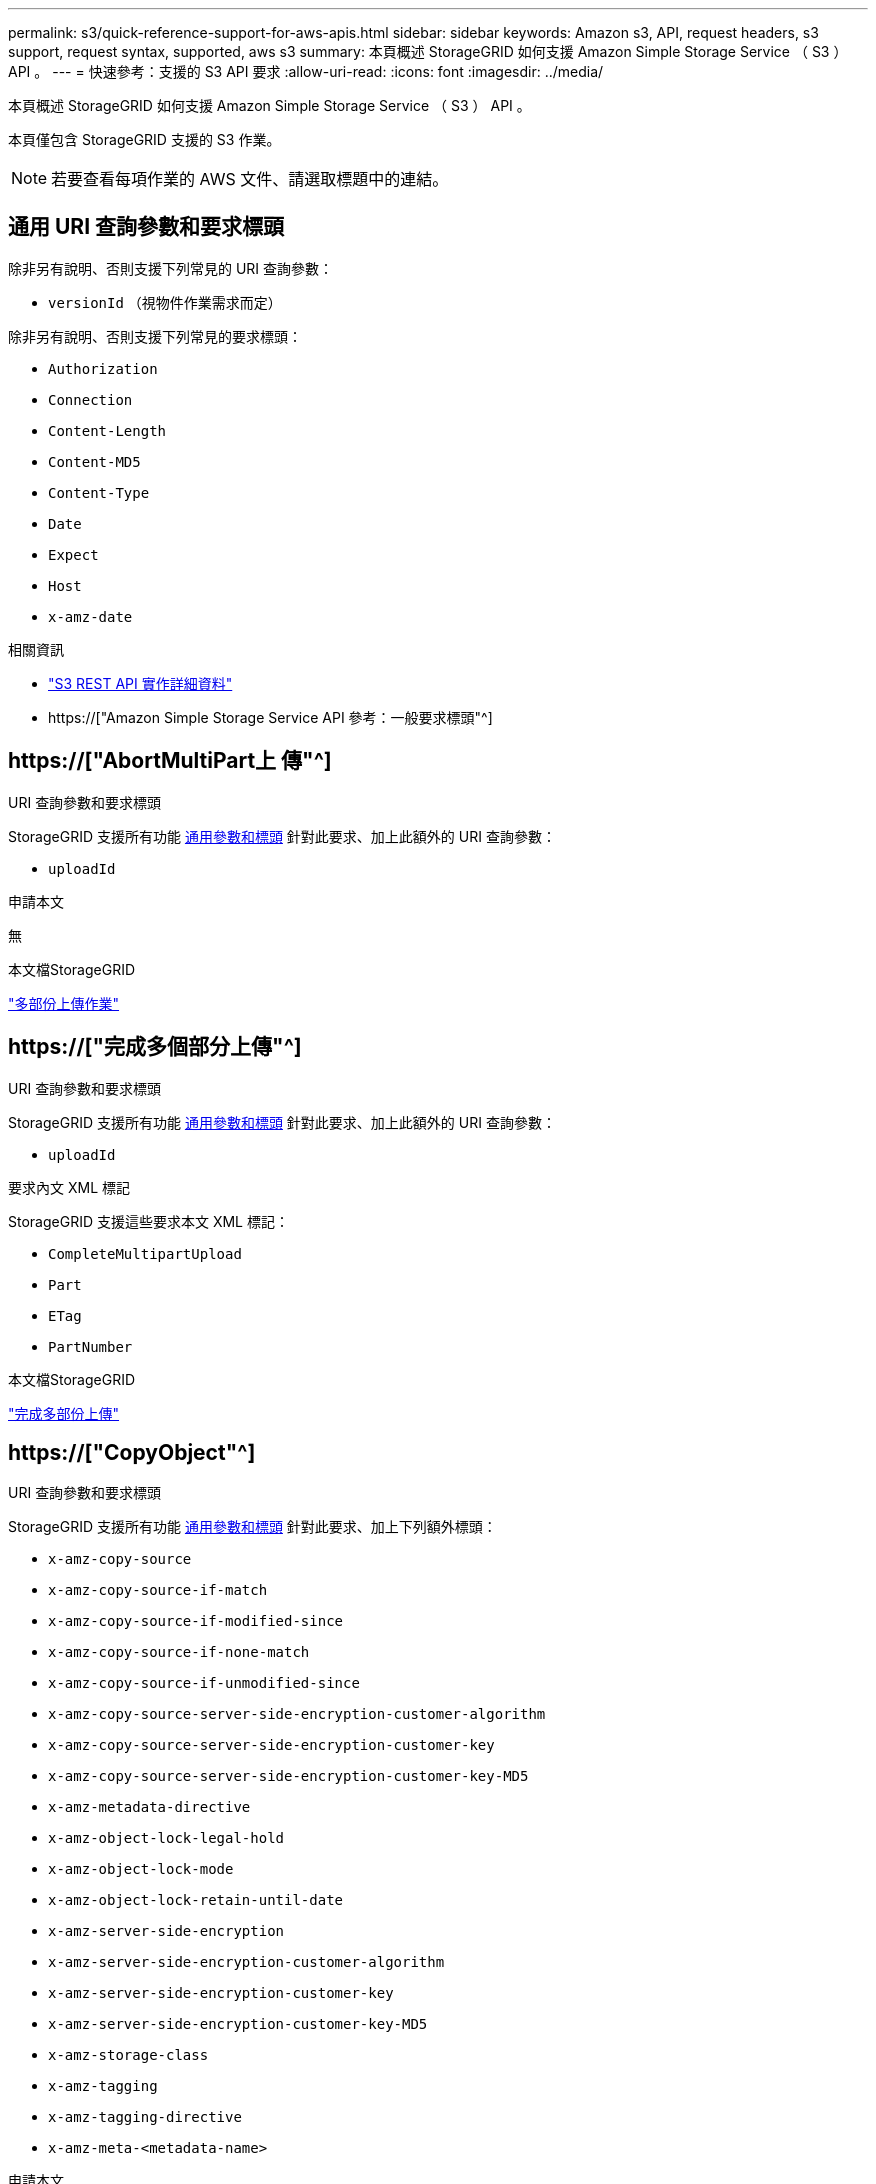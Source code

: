 ---
permalink: s3/quick-reference-support-for-aws-apis.html 
sidebar: sidebar 
keywords: Amazon s3, API, request headers, s3 support, request syntax, supported, aws s3 
summary: 本頁概述 StorageGRID 如何支援 Amazon Simple Storage Service （ S3 ） API 。 
---
= 快速參考：支援的 S3 API 要求
:allow-uri-read: 
:icons: font
:imagesdir: ../media/


[role="lead"]
本頁概述 StorageGRID 如何支援 Amazon Simple Storage Service （ S3 ） API 。

本頁僅包含 StorageGRID 支援的 S3 作業。


NOTE: 若要查看每項作業的 AWS 文件、請選取標題中的連結。



== 通用 URI 查詢參數和要求標頭

除非另有說明、否則支援下列常見的 URI 查詢參數：

* `versionId` （視物件作業需求而定）


除非另有說明、否則支援下列常見的要求標頭：

* `Authorization`
* `Connection`
* `Content-Length`
* `Content-MD5`
* `Content-Type`
* `Date`
* `Expect`
* `Host`
* `x-amz-date`


.相關資訊
* link:../s3/s3-rest-api-supported-operations-and-limitations.html["S3 REST API 實作詳細資料"]
* https://["Amazon Simple Storage Service API 參考：一般要求標頭"^]




== https://["AbortMultiPart上 傳"^]

.URI 查詢參數和要求標頭
StorageGRID 支援所有功能 <<common-params,通用參數和標頭>> 針對此要求、加上此額外的 URI 查詢參數：

* `uploadId`


.申請本文
無

.本文檔StorageGRID
link:operations-for-multipart-uploads.html["多部份上傳作業"]



== https://["完成多個部分上傳"^]

.URI 查詢參數和要求標頭
StorageGRID 支援所有功能 <<common-params,通用參數和標頭>> 針對此要求、加上此額外的 URI 查詢參數：

* `uploadId`


.要求內文 XML 標記
StorageGRID 支援這些要求本文 XML 標記：

* `CompleteMultipartUpload`
* `Part`
* `ETag`
* `PartNumber`


.本文檔StorageGRID
link:complete-multipart-upload.html["完成多部份上傳"]



== https://["CopyObject"^]

.URI 查詢參數和要求標頭
StorageGRID 支援所有功能 <<common-params,通用參數和標頭>> 針對此要求、加上下列額外標頭：

* `x-amz-copy-source`
* `x-amz-copy-source-if-match`
* `x-amz-copy-source-if-modified-since`
* `x-amz-copy-source-if-none-match`
* `x-amz-copy-source-if-unmodified-since`
* `x-amz-copy-source-server-side-encryption-customer-algorithm`
* `x-amz-copy-source-server-side-encryption-customer-key`
* `x-amz-copy-source-server-side-encryption-customer-key-MD5`
* `x-amz-metadata-directive`
* `x-amz-object-lock-legal-hold`
* `x-amz-object-lock-mode`
* `x-amz-object-lock-retain-until-date`
* `x-amz-server-side-encryption`
* `x-amz-server-side-encryption-customer-algorithm`
* `x-amz-server-side-encryption-customer-key`
* `x-amz-server-side-encryption-customer-key-MD5`
* `x-amz-storage-class`
* `x-amz-tagging`
* `x-amz-tagging-directive`
* `x-amz-meta-<metadata-name>`


.申請本文
無

.本文檔StorageGRID
link:put-object-copy.html["放置物件複本"]



== https://["建立庫位"^]

.URI 查詢參數和要求標頭
StorageGRID 支援所有功能 <<common-params,通用參數和標頭>> 針對此要求、加上下列額外標頭：

* `x-amz-bucket-object-lock-enabled`


.申請本文
StorageGRID 支援 Amazon S3 REST API 在實作時所定義的所有要求主體參數。

.本文檔StorageGRID
link:operations-on-buckets.html["在貯體上作業"]



== https://["建立多個部分上傳"^]

.URI 查詢參數和要求標頭
StorageGRID 支援所有功能 <<common-params,通用參數和標頭>> 針對此要求、加上下列額外標頭：

* `Cache-Control`
* `Content-Disposition`
* `Content-Encoding`
* `Content-Language`
* `Expires`
* `x-amz-server-side-encryption`
* `x-amz-storage-class`
* `x-amz-server-side-encryption-customer-algorithm`
* `x-amz-server-side-encryption-customer-key`
* `x-amz-server-side-encryption-customer-key-MD5`
* `x-amz-tagging`
* `x-amz-object-lock-mode`
* `x-amz-object-lock-retain-until-date`
* `x-amz-object-lock-legal-hold`
* `x-amz-meta-<metadata-name>`


.申請本文
無

.本文檔StorageGRID
link:initiate-multipart-upload.html["啟動多部份上傳"]



== https://["刪除Bucket"^]

.URI 查詢參數和要求標頭
StorageGRID 支援所有功能 <<common-params,通用參數和標頭>> 針對此要求。

.本文檔StorageGRID
link:operations-on-buckets.html["在貯體上作業"]



== https://["刪除 BucketCors"^]

.URI 查詢參數和要求標頭
StorageGRID 支援所有功能 <<common-params,通用參數和標頭>> 針對此要求。

.申請本文
無

.本文檔StorageGRID
link:operations-on-buckets.html["在貯體上作業"]



== https://["刪除 BucketEncryption"^]

.URI 查詢參數和要求標頭
StorageGRID 支援所有功能 <<common-params,通用參數和標頭>> 針對此要求。

.申請本文
無

.本文檔StorageGRID
link:operations-on-buckets.html["在貯體上作業"]



== https://["刪除 BucketLifecycle"^]

.URI 查詢參數和要求標頭
StorageGRID 支援所有功能 <<common-params,通用參數和標頭>> 針對此要求。

.申請本文
無

.本文檔StorageGRID
* link:operations-on-buckets.html["在貯體上作業"]
* link:create-s3-lifecycle-configuration.html["建立S3生命週期組態"]




== https://["刪除BucketPolicy"^]

.URI 查詢參數和要求標頭
StorageGRID 支援所有功能 <<common-params,通用參數和標頭>> 針對此要求。

.申請本文
無

.本文檔StorageGRID
link:operations-on-buckets.html["在貯體上作業"]



== https://["刪除 BucketReplication"^]

.URI 查詢參數和要求標頭
StorageGRID 支援所有功能 <<common-params,通用參數和標頭>> 針對此要求。

.申請本文
無

.本文檔StorageGRID
link:operations-on-buckets.html["在貯體上作業"]



== https://["刪除 Bucketagging"^]

.URI 查詢參數和要求標頭
StorageGRID 支援所有功能 <<common-params,通用參數和標頭>> 針對此要求。

.申請本文
無

.本文檔StorageGRID
link:operations-on-buckets.html["在貯體上作業"]



== https://["刪除物件"^]

.URI 查詢參數和要求標頭
StorageGRID 支援所有功能 <<common-params,通用參數和標頭>> 針對此要求、加上此額外的要求標頭：

* `x-amz-bypass-governance-retention`


.申請本文
無

.本文檔StorageGRID
link:operations-on-objects.html["物件上的作業"]



== https://["刪除物件"^]

.URI 查詢參數和要求標頭
StorageGRID 支援所有功能 <<common-params,通用參數和標頭>> 針對此要求、加上此額外的要求標頭：

* `x-amz-bypass-governance-retention`


.申請本文
StorageGRID 支援 Amazon S3 REST API 在實作時所定義的所有要求主體參數。

.本文檔StorageGRID
link:operations-on-objects.html["物件上的作業"] （刪除多個物件）



== https://["刪除ObjectTagging"^]

StorageGRID 支援所有功能 <<common-params,通用參數和標頭>> 針對此要求。

.申請本文
無

.本文檔StorageGRID
link:operations-on-objects.html["物件上的作業"]



== https://["GetBucketAcl"^]

.URI 查詢參數和要求標頭
StorageGRID 支援所有功能 <<common-params,通用參數和標頭>> 針對此要求。

.申請本文
無

.本文檔StorageGRID
link:operations-on-buckets.html["在貯體上作業"]



== https://["GetBucketCors"^]

.URI 查詢參數和要求標頭
StorageGRID 支援所有功能 <<common-params,通用參數和標頭>> 針對此要求。

.申請本文
無

.本文檔StorageGRID
link:operations-on-buckets.html["在貯體上作業"]



== https://["GetBucketEncryption"^]

.URI 查詢參數和要求標頭
StorageGRID 支援所有功能 <<common-params,通用參數和標頭>> 針對此要求。

.申請本文
無

.本文檔StorageGRID
link:operations-on-buckets.html["在貯體上作業"]



== https://["GetBucketLifecycleConfiguration"^]

.URI 查詢參數和要求標頭
StorageGRID 支援所有功能 <<common-params,通用參數和標頭>> 針對此要求。

.申請本文
無

.本文檔StorageGRID
* link:operations-on-buckets.html["在貯體上作業"] （ Get Bucket 生命週期）
* link:create-s3-lifecycle-configuration.html["建立S3生命週期組態"]




== https://["GetBucketLocation"^]

.URI 查詢參數和要求標頭
StorageGRID 支援所有功能 <<common-params,通用參數和標頭>> 針對此要求。

.申請本文
無

.本文檔StorageGRID
link:operations-on-buckets.html["在貯體上作業"]



== https://["GetBucketNotificationConfiguration"^]

.URI 查詢參數和要求標頭
StorageGRID 支援所有功能 <<common-params,通用參數和標頭>> 針對此要求。

.申請本文
無

.本文檔StorageGRID
link:operations-on-buckets.html["在貯體上作業"] （取得庫存箱通知）



== https://["GetBucketPolicy"^]

.URI 查詢參數和要求標頭
StorageGRID 支援所有功能 <<common-params,通用參數和標頭>> 針對此要求。

.申請本文
無

.本文檔StorageGRID
link:operations-on-buckets.html["在貯體上作業"]



== https://["GetBucketReplication"^]

.URI 查詢參數和要求標頭
StorageGRID 支援所有功能 <<common-params,通用參數和標頭>> 針對此要求。

.申請本文
無

.本文檔StorageGRID
link:operations-on-buckets.html["在貯體上作業"]



== https://["GetBucketTagging"^]

.URI 查詢參數和要求標頭
StorageGRID 支援所有功能 <<common-params,通用參數和標頭>> 針對此要求。

.申請本文
無

.本文檔StorageGRID
link:operations-on-buckets.html["在貯體上作業"]



== https://["GetBucketVersion"^]

.URI 查詢參數和要求標頭
StorageGRID 支援所有功能 <<common-params,通用參數和標頭>> 針對此要求。

.申請本文
無

.本文檔StorageGRID
link:operations-on-buckets.html["在貯體上作業"]



== https://["GetObject"^]

.URI 查詢參數和要求標頭
StorageGRID 支援所有功能 <<common-params,通用參數和標頭>> 針對此要求、加上下列其他 URI 查詢參數：

* `partNumber`
* `response-cache-control`
* `response-content-disposition`
* `response-content-encoding`
* `response-content-language`
* `response-content-type`
* `response-expires`


以及這些額外的要求標頭：

* `Range`
* `x-amz-server-side-encryption-customer-algorithm`
* `x-amz-server-side-encryption-customer-key`
* `x-amz-server-side-encryption-customer-key-MD5`
* `If-Match`
* `If-Modified-Since`
* `If-None-Match`
* `If-Unmodified-Since`


.申請本文
無

.本文檔StorageGRID
link:get-object.html["取得物件"]



== https://["GetObjectAcl"^]

.URI 查詢參數和要求標頭
StorageGRID 支援所有功能 <<common-params,通用參數和標頭>> 針對此要求。

.申請本文
無

.本文檔StorageGRID
link:operations-on-objects.html["物件上的作業"]



== https://["GetObjectLegalHold"^]

.URI 查詢參數和要求標頭
StorageGRID 支援所有功能 <<common-params,通用參數和標頭>> 針對此要求。

.申請本文
無

.本文檔StorageGRID
link:../s3/use-s3-api-for-s3-object-lock.html["使用 S3 REST API 來設定 S3 物件鎖定"]



== https://["GetObjectLockConfiguration"^]

.URI 查詢參數和要求標頭
StorageGRID 支援所有功能 <<common-params,通用參數和標頭>> 針對此要求。

.申請本文
無

.本文檔StorageGRID
link:../s3/use-s3-api-for-s3-object-lock.html["使用 S3 REST API 來設定 S3 物件鎖定"]



== https://["GetObjectRetention"^]

.URI 查詢參數和要求標頭
StorageGRID 支援所有功能 <<common-params,通用參數和標頭>> 針對此要求。

.申請本文
無

.本文檔StorageGRID
link:../s3/use-s3-api-for-s3-object-lock.html["使用 S3 REST API 來設定 S3 物件鎖定"]



== https://["GetObjectTagging"^]

.URI 查詢參數和要求標頭
StorageGRID 支援所有功能 <<common-params,通用參數和標頭>> 針對此要求。

.申請本文
無

.本文檔StorageGRID
link:operations-on-objects.html["物件上的作業"]



== https://["標題庫"^]

.URI 查詢參數和要求標頭
StorageGRID 支援所有功能 <<common-params,通用參數和標頭>> 針對此要求。

.申請本文
無

.本文檔StorageGRID
link:operations-on-buckets.html["在貯體上作業"]



== https://["標題物件"^]

.URI 查詢參數和要求標頭
StorageGRID 支援所有功能 <<common-params,通用參數和標頭>> 針對此要求、加上下列額外標頭：

* `x-amz-server-side-encryption-customer-algorithm`
* `x-amz-server-side-encryption-customer-key`
* `x-amz-server-side-encryption-customer-key-MD5`
* `If-Match`
* `If-Modified-Since`
* `If-None-Match`
* `If-Unmodified-Since`
* `Range`


.申請本文
無

.本文檔StorageGRID
link:head-object.html["標頭物件"]



== https://["列表桶"^]

.URI 查詢參數和要求標頭
StorageGRID 支援所有功能 <<common-params,通用參數和標頭>> 針對此要求。

.申請本文
無

.本文檔StorageGRID
link:operations-on-the-service.html["服務的作業 gt; 取得服務"]



== https://["ListMultipartUploads"^]

.URI 查詢參數和要求標頭
StorageGRID 支援所有功能 <<common-params,通用參數和標頭>> 針對此要求、加上下列額外參數：

* `delimiter`
* `encoding-type`
* `key-marker`
* `max-uploads`
* `prefix`
* `upload-id-marker`


.申請本文
無

.本文檔StorageGRID
link:list-multipart-uploads.html["列出多個部分上傳"]



== https://["清單物件"^]

.URI 查詢參數和要求標頭
StorageGRID 支援所有功能 <<common-params,通用參數和標頭>> 針對此要求、加上下列額外參數：

* `delimiter`
* `encoding-type`
* `marker`
* `max-keys`
* `prefix`


.申請本文
無

.本文檔StorageGRID
link:operations-on-buckets.html["在貯體上作業"] （ Get Bucket ）



== https://["清單對象V2."^]

.URI 查詢參數和要求標頭
StorageGRID 支援所有功能 <<common-params,通用參數和標頭>> 針對此要求、加上下列額外參數：

* `continuation-token`
* `delimiter`
* `encoding-type`
* `fetch-owner`
* `max-keys`
* `prefix`
* `start-after`


.申請本文
無

.本文檔StorageGRID
link:operations-on-buckets.html["在貯體上作業"] （ Get Bucket ）



== https://["ListObjectVerions"^]

.URI 查詢參數和要求標頭
StorageGRID 支援所有功能 <<common-params,通用參數和標頭>> 針對此要求、加上下列額外參數：

* `delimiter`
* `encoding-type`
* `key-marker`
* `max-keys`
* `prefix`
* `version-id-marker`


.申請本文
無

.本文檔StorageGRID
link:operations-on-buckets.html["在貯體上作業"] （ Get Bucket 物件版本）



== https://["清單零件"^]

.URI 查詢參數和要求標頭
StorageGRID 支援所有功能 <<common-params,通用參數和標頭>> 針對此要求、加上下列額外參數：

* `max-parts`
* `part-number-marker`
* `uploadId`


.申請本文
無

.本文檔StorageGRID
link:list-multipart-uploads.html["列出多個部分上傳"]



== https://["PuttBucketCors"^]

.URI 查詢參數和要求標頭
StorageGRID 支援所有功能 <<common-params,通用參數和標頭>> 針對此要求。

.申請本文
StorageGRID 支援 Amazon S3 REST API 在實作時所定義的所有要求主體參數。

.本文檔StorageGRID
link:operations-on-buckets.html["在貯體上作業"]



== https://["PuttBucketEncryption"^]

.URI 查詢參數和要求標頭
StorageGRID 支援所有功能 <<common-params,通用參數和標頭>> 針對此要求。

.要求內文 XML 標記
StorageGRID 支援這些要求本文 XML 標記：

* `ServerSideEncryptionConfiguration`
* `Rule`
* `ApplyServerSideEncryptionByDefault`
* `SSEAlgorithm`


.本文檔StorageGRID
link:operations-on-buckets.html["在貯體上作業"]



== https://["PuttBucketLifecycleConfiguration"^]

.URI 查詢參數和要求標頭
StorageGRID 支援所有功能 <<common-params,通用參數和標頭>> 針對此要求。

.要求內文 XML 標記
StorageGRID 支援這些要求本文 XML 標記：

* `NewerNoncurrentVersions`
* `LifecycleConfiguration`
* `Rule`
* `Expiration`
* `Days`
* `Filter`
* `And`
* `Prefix`
* `Tag`
* `Key`
* `Value`
* `Prefix`
* `Tag`
* `Key`
* `Value`
* `ID`
* `NoncurrentVersionExpiration`
* `NoncurrentDays`
* `Prefix`
* `Status`


.本文檔StorageGRID
* link:operations-on-buckets.html["在貯體上作業"] （ Put Bucket 生命週期）
* link:create-s3-lifecycle-configuration.html["建立S3生命週期組態"]




== https://["PutBucketNotificationConfiguration"^]

.URI 查詢參數和要求標頭
StorageGRID 支援所有功能 <<common-params,通用參數和標頭>> 針對此要求。

.要求內文 XML 標記
StorageGRID 支援這些要求本文 XML 標記：

* `Prefix`
* `Suffix`
* `NotificationConfiguration`
* `TopicConfiguration`
* `Event`
* `Filter`
* `S3Key`
* `FilterRule`
* `Name`
* `Value`
* `Id`
* `Topic`


.本文檔StorageGRID
link:operations-on-buckets.html["在貯體上作業"] （ Put Bucket 通知）



== https://["PuttBucketPolicy"^]

.URI 查詢參數和要求標頭
StorageGRID 支援所有功能 <<common-params,通用參數和標頭>> 針對此要求。

.申請本文
如需受支援 JSON 本文欄位的詳細資訊、請參閱link:bucket-and-group-access-policies.html["使用貯體和群組存取原則"]。



== https://["PutBucketReplication"^]

.URI 查詢參數和要求標頭
StorageGRID 支援所有功能 <<common-params,通用參數和標頭>> 針對此要求。

.要求內文 XML 標記
* `ReplicationConfiguration`
* `Status`
* `Prefix`
* `Destination`
* `Bucket`
* `StorageClass`
* `Rule`


.本文檔StorageGRID
link:operations-on-buckets.html["在貯體上作業"]



== https://["PuttBucketTagging"^]

.URI 查詢參數和要求標頭
StorageGRID 支援所有功能 <<common-params,通用參數和標頭>> 針對此要求。

.申請本文
StorageGRID 支援 Amazon S3 REST API 在實作時所定義的所有要求主體參數。

.本文檔StorageGRID
link:operations-on-buckets.html["在貯體上作業"]



== https://["PuttBucketVersion"^]

.URI 查詢參數和要求標頭
StorageGRID 支援所有功能 <<common-params,通用參數和標頭>> 針對此要求。

.要求主體參數
StorageGRID 支援下列要求主體參數：

* `VersioningConfiguration`
* `Status`


.本文檔StorageGRID
link:operations-on-buckets.html["在貯體上作業"]



== https://["PuttObject"^]

.URI 查詢參數和要求標頭
StorageGRID 支援所有功能 <<common-params,通用參數和標頭>> 針對此要求、加上下列額外標頭：

* `Cache-Control`
* `Content-Disposition`
* `Content-Encoding`
* `Content-Language`
* `x-amz-server-side-encryption`
* `x-amz-storage-class`
* `x-amz-server-side-encryption-customer-algorithm`
* `x-amz-server-side-encryption-customer-key`
* `x-amz-server-side-encryption-customer-key-MD5`
* `x-amz-tagging`
* `x-amz-object-lock-mode`
* `x-amz-object-lock-retain-until-date`
* `x-amz-object-lock-legal-hold`
* `x-amz-meta-<metadata-name>`


.申請本文
* 物件的二進位資料


.本文檔StorageGRID
link:put-object.html["放置物件"]



== https://["PutObjectLegalHold"^]

.URI 查詢參數和要求標頭
StorageGRID 支援所有功能 <<common-params,通用參數和標頭>> 針對此要求。

.申請本文
StorageGRID 支援 Amazon S3 REST API 在實作時所定義的所有要求主體參數。

.本文檔StorageGRID
link:use-s3-api-for-s3-object-lock.html["使用 S3 REST API 來設定 S3 物件鎖定"]



== https://["PutObjectLockConfiguration"^]

.URI 查詢參數和要求標頭
StorageGRID 支援所有功能 <<common-params,通用參數和標頭>> 針對此要求。

.申請本文
StorageGRID 支援 Amazon S3 REST API 在實作時所定義的所有要求主體參數。

.本文檔StorageGRID
link:use-s3-api-for-s3-object-lock.html["使用 S3 REST API 來設定 S3 物件鎖定"]



== https://["PutObjectRetention"^]

.URI 查詢參數和要求標頭
StorageGRID 支援所有功能 <<common-params,通用參數和標頭>> 針對此要求、加上此額外標頭：

* `x-amz-bypass-governance-retention`


.申請本文
StorageGRID 支援 Amazon S3 REST API 在實作時所定義的所有要求主體參數。

.本文檔StorageGRID
link:use-s3-api-for-s3-object-lock.html["使用 S3 REST API 來設定 S3 物件鎖定"]



== https://["PuttObjectTagging"^]

.URI 查詢參數和要求標頭
StorageGRID 支援所有功能 <<common-params,通用參數和標頭>> 針對此要求。

.申請本文
StorageGRID 支援 Amazon S3 REST API 在實作時所定義的所有要求主體參數。

.本文檔StorageGRID
link:operations-on-objects.html["物件上的作業"]



== https://["選取物件內容"^]

.URI 查詢參數和要求標頭
StorageGRID 支援所有功能 <<common-params,通用參數和標頭>> 針對此要求。

.申請本文
如需受支援實體欄位的詳細資訊、請參閱下列內容：

* link:use-s3-select.html["使用S3 Select"]
* link:select-object-content.html["選取物件內容"]




== https://["上傳零件"^]

.URI 查詢參數和要求標頭
StorageGRID 支援所有功能 <<common-params,通用參數和標頭>> 針對此要求、加上下列其他 URI 查詢參數：

* `partNumber`
* `uploadId`


以及這些額外的要求標頭：

* `x-amz-server-side-encryption-customer-algorithm`
* `x-amz-server-side-encryption-customer-key`
* `x-amz-server-side-encryption-customer-key-MD5`


.申請本文
* 零件的二進位資料


.本文檔StorageGRID
link:upload-part.html["上傳零件"]



== https://["上傳PartCopy"^]

.URI 查詢參數和要求標頭
StorageGRID 支援所有功能 <<common-params,通用參數和標頭>> 針對此要求、加上下列其他 URI 查詢參數：

* `partNumber`
* `uploadId`


以及這些額外的要求標頭：

* `x-amz-copy-source`
* `x-amz-copy-source-if-match`
* `x-amz-copy-source-if-modified-since`
* `x-amz-copy-source-if-none-match`
* `x-amz-copy-source-if-unmodified-since`
* `x-amz-copy-source-range`
* `x-amz-server-side-encryption-customer-algorithm`
* `x-amz-server-side-encryption-customer-key`
* `x-amz-server-side-encryption-customer-key-MD5`
* `x-amz-copy-source-server-side-encryption-customer-algorithm`
* `x-amz-copy-source-server-side-encryption-customer-key`
* `x-amz-copy-source-server-side-encryption-customer-key-MD5`


.申請本文
無

.本文檔StorageGRID
link:upload-part-copy.html["上傳零件-複製"]
